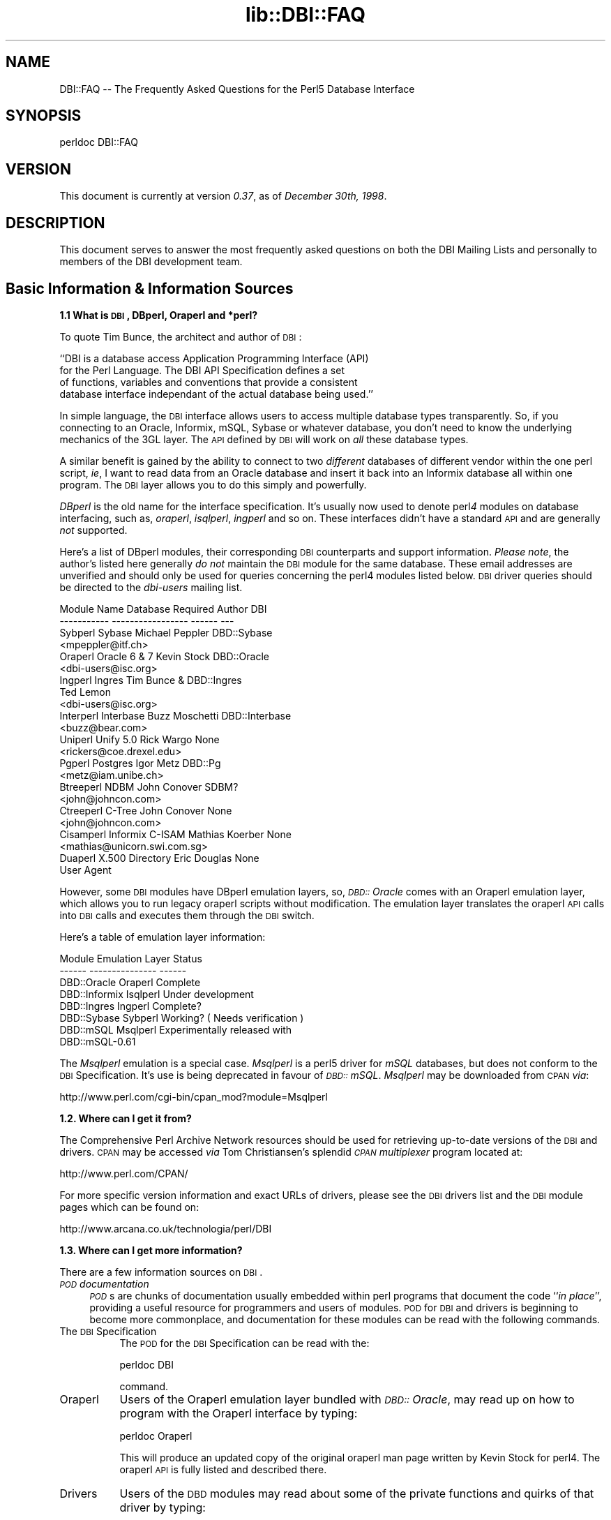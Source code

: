 .rn '' }`
''' $RCSfile$$Revision$$Date$
'''
''' $Log$
'''
.de Sh
.br
.if t .Sp
.ne 5
.PP
\fB\\$1\fR
.PP
..
.de Sp
.if t .sp .5v
.if n .sp
..
.de Ip
.br
.ie \\n(.$>=3 .ne \\$3
.el .ne 3
.IP "\\$1" \\$2
..
.de Vb
.ft CW
.nf
.ne \\$1
..
.de Ve
.ft R

.fi
..
'''
'''
'''     Set up \*(-- to give an unbreakable dash;
'''     string Tr holds user defined translation string.
'''     Bell System Logo is used as a dummy character.
'''
.tr \(*W-|\(bv\*(Tr
.ie n \{\
.ds -- \(*W-
.ds PI pi
.if (\n(.H=4u)&(1m=24u) .ds -- \(*W\h'-12u'\(*W\h'-12u'-\" diablo 10 pitch
.if (\n(.H=4u)&(1m=20u) .ds -- \(*W\h'-12u'\(*W\h'-8u'-\" diablo 12 pitch
.ds L" ""
.ds R" ""
'''   \*(M", \*(S", \*(N" and \*(T" are the equivalent of
'''   \*(L" and \*(R", except that they are used on ".xx" lines,
'''   such as .IP and .SH, which do another additional levels of
'''   double-quote interpretation
.ds M" """
.ds S" """
.ds N" """""
.ds T" """""
.ds L' '
.ds R' '
.ds M' '
.ds S' '
.ds N' '
.ds T' '
'br\}
.el\{\
.ds -- \(em\|
.tr \*(Tr
.ds L" ``
.ds R" ''
.ds M" ``
.ds S" ''
.ds N" ``
.ds T" ''
.ds L' `
.ds R' '
.ds M' `
.ds S' '
.ds N' `
.ds T' '
.ds PI \(*p
'br\}
.\"	If the F register is turned on, we'll generate
.\"	index entries out stderr for the following things:
.\"		TH	Title 
.\"		SH	Header
.\"		Sh	Subsection 
.\"		Ip	Item
.\"		X<>	Xref  (embedded
.\"	Of course, you have to process the output yourself
.\"	in some meaninful fashion.
.if \nF \{
.de IX
.tm Index:\\$1\t\\n%\t"\\$2"
..
.nr % 0
.rr F
.\}
.TH lib::DBI::FAQ 3 "perl 5.004, patch 04" "11/Jun/100" "User Contributed Perl Documentation"
.UC
.if n .hy 0
.if n .na
.ds C+ C\v'-.1v'\h'-1p'\s-2+\h'-1p'+\s0\v'.1v'\h'-1p'
.de CQ          \" put $1 in typewriter font
.ft CW
'if n "\c
'if t \\&\\$1\c
'if n \\&\\$1\c
'if n \&"
\\&\\$2 \\$3 \\$4 \\$5 \\$6 \\$7
'.ft R
..
.\" @(#)ms.acc 1.5 88/02/08 SMI; from UCB 4.2
.	\" AM - accent mark definitions
.bd B 3
.	\" fudge factors for nroff and troff
.if n \{\
.	ds #H 0
.	ds #V .8m
.	ds #F .3m
.	ds #[ \f1
.	ds #] \fP
.\}
.if t \{\
.	ds #H ((1u-(\\\\n(.fu%2u))*.13m)
.	ds #V .6m
.	ds #F 0
.	ds #[ \&
.	ds #] \&
.\}
.	\" simple accents for nroff and troff
.if n \{\
.	ds ' \&
.	ds ` \&
.	ds ^ \&
.	ds , \&
.	ds ~ ~
.	ds ? ?
.	ds ! !
.	ds /
.	ds q
.\}
.if t \{\
.	ds ' \\k:\h'-(\\n(.wu*8/10-\*(#H)'\'\h"|\\n:u"
.	ds ` \\k:\h'-(\\n(.wu*8/10-\*(#H)'\`\h'|\\n:u'
.	ds ^ \\k:\h'-(\\n(.wu*10/11-\*(#H)'^\h'|\\n:u'
.	ds , \\k:\h'-(\\n(.wu*8/10)',\h'|\\n:u'
.	ds ~ \\k:\h'-(\\n(.wu-\*(#H-.1m)'~\h'|\\n:u'
.	ds ? \s-2c\h'-\w'c'u*7/10'\u\h'\*(#H'\zi\d\s+2\h'\w'c'u*8/10'
.	ds ! \s-2\(or\s+2\h'-\w'\(or'u'\v'-.8m'.\v'.8m'
.	ds / \\k:\h'-(\\n(.wu*8/10-\*(#H)'\z\(sl\h'|\\n:u'
.	ds q o\h'-\w'o'u*8/10'\s-4\v'.4m'\z\(*i\v'-.4m'\s+4\h'\w'o'u*8/10'
.\}
.	\" troff and (daisy-wheel) nroff accents
.ds : \\k:\h'-(\\n(.wu*8/10-\*(#H+.1m+\*(#F)'\v'-\*(#V'\z.\h'.2m+\*(#F'.\h'|\\n:u'\v'\*(#V'
.ds 8 \h'\*(#H'\(*b\h'-\*(#H'
.ds v \\k:\h'-(\\n(.wu*9/10-\*(#H)'\v'-\*(#V'\*(#[\s-4v\s0\v'\*(#V'\h'|\\n:u'\*(#]
.ds _ \\k:\h'-(\\n(.wu*9/10-\*(#H+(\*(#F*2/3))'\v'-.4m'\z\(hy\v'.4m'\h'|\\n:u'
.ds . \\k:\h'-(\\n(.wu*8/10)'\v'\*(#V*4/10'\z.\v'-\*(#V*4/10'\h'|\\n:u'
.ds 3 \*(#[\v'.2m'\s-2\&3\s0\v'-.2m'\*(#]
.ds o \\k:\h'-(\\n(.wu+\w'\(de'u-\*(#H)/2u'\v'-.3n'\*(#[\z\(de\v'.3n'\h'|\\n:u'\*(#]
.ds d- \h'\*(#H'\(pd\h'-\w'~'u'\v'-.25m'\f2\(hy\fP\v'.25m'\h'-\*(#H'
.ds D- D\\k:\h'-\w'D'u'\v'-.11m'\z\(hy\v'.11m'\h'|\\n:u'
.ds th \*(#[\v'.3m'\s+1I\s-1\v'-.3m'\h'-(\w'I'u*2/3)'\s-1o\s+1\*(#]
.ds Th \*(#[\s+2I\s-2\h'-\w'I'u*3/5'\v'-.3m'o\v'.3m'\*(#]
.ds ae a\h'-(\w'a'u*4/10)'e
.ds Ae A\h'-(\w'A'u*4/10)'E
.ds oe o\h'-(\w'o'u*4/10)'e
.ds Oe O\h'-(\w'O'u*4/10)'E
.	\" corrections for vroff
.if v .ds ~ \\k:\h'-(\\n(.wu*9/10-\*(#H)'\s-2\u~\d\s+2\h'|\\n:u'
.if v .ds ^ \\k:\h'-(\\n(.wu*10/11-\*(#H)'\v'-.4m'^\v'.4m'\h'|\\n:u'
.	\" for low resolution devices (crt and lpr)
.if \n(.H>23 .if \n(.V>19 \
\{\
.	ds : e
.	ds 8 ss
.	ds v \h'-1'\o'\(aa\(ga'
.	ds _ \h'-1'^
.	ds . \h'-1'.
.	ds 3 3
.	ds o a
.	ds d- d\h'-1'\(ga
.	ds D- D\h'-1'\(hy
.	ds th \o'bp'
.	ds Th \o'LP'
.	ds ae ae
.	ds Ae AE
.	ds oe oe
.	ds Oe OE
.\}
.rm #[ #] #H #V #F C
.SH "NAME"
DBI::FAQ -- The Frequently Asked Questions for the Perl5 Database Interface
.SH "SYNOPSIS"
.PP
.Vb 1
\&    perldoc DBI::FAQ
.Ve
.SH "VERSION"
This document is currently at version \fI0.37\fR, as of \fIDecember 30th, 1998\fR.
.SH "DESCRIPTION"
This document serves to answer the most frequently asked questions on both
the DBI Mailing Lists and personally to members of the DBI development team.
.SH "Basic Information & Information Sources"
.Sh "1.1 What is \s-1DBI\s0, DBperl, Oraperl and *perl?"
To quote Tim Bunce, the architect and author of \s-1DBI\s0:
.PP
.Vb 4
\&    ``DBI is a database access Application Programming Interface (API)
\&      for the Perl Language. The DBI API Specification defines a set
\&      of functions, variables and conventions that provide a consistent
\&      database interface independant of the actual database being used.''
.Ve
In simple language, the \s-1DBI\s0 interface allows users to access multiple database
types transparently. So, if you connecting to an Oracle, Informix, mSQL, Sybase
or whatever database, you don't need to know the underlying mechanics of the
3GL layer. The \s-1API\s0 defined by \s-1DBI\s0 will work on \fIall\fR these database types.
.PP
A similar benefit is gained by the ability to connect to two \fIdifferent\fR
databases of different vendor within the one perl script, \fIie\fR, I want
to read data from an Oracle database and insert it back into an Informix
database all within one program. The \s-1DBI\s0 layer allows you to do this simply
and powerfully.
.PP
\fIDBperl\fR is the old name for the interface specification. It's usually
now used to denote perl\fI4\fR modules on database interfacing, such as,
\fIoraperl\fR, \fIisqlperl\fR, \fIingperl\fR and so on. These interfaces
didn't have a standard \s-1API\s0 and are generally \fInot\fR supported.
.PP
Here's a list of DBperl modules, their corresponding \s-1DBI\s0 counterparts and
support information. \fIPlease note\fR, the author's listed here generally
\fIdo not\fR maintain the \s-1DBI\s0 module for the same database. These email
addresses are unverified and should only be used for queries concerning the
perl4 modules listed below. \s-1DBI\s0 driver queries should be directed to the
\fIdbi-users\fR mailing list.
.PP
.Vb 23
\&    Module Name Database Required   Author          DBI
\&    ----------- -----------------   ------          ---
\&    Sybperl     Sybase              Michael Peppler DBD::Sybase
\&                                    <mpeppler@itf.ch>
\&    Oraperl     Oracle 6 & 7        Kevin Stock     DBD::Oracle
\&                                    <dbi-users@isc.org>
\&    Ingperl     Ingres              Tim Bunce &     DBD::Ingres
\&                                    Ted Lemon
\&                                    <dbi-users@isc.org>
\&    Interperl   Interbase           Buzz Moschetti  DBD::Interbase
\&                                    <buzz@bear.com>
\&    Uniperl     Unify 5.0           Rick Wargo      None
\&                                    <rickers@coe.drexel.edu>
\&    Pgperl      Postgres            Igor Metz       DBD::Pg
\&                                    <metz@iam.unibe.ch>
\&    Btreeperl   NDBM                John Conover    SDBM?
\&                                    <john@johncon.com>
\&    Ctreeperl   C-Tree              John Conover    None
\&                                    <john@johncon.com>
\&    Cisamperl   Informix C-ISAM     Mathias Koerber None
\&                                    <mathias@unicorn.swi.com.sg>
\&    Duaperl     X.500 Directory     Eric Douglas    None
\&                User Agent
.Ve
However, some \s-1DBI\s0 modules have DBperl emulation layers, so, \fI\s-1DBD::\s0Oracle\fR
comes with an Oraperl emulation layer, which allows you to run legacy oraperl
scripts without modification. The emulation layer translates the oraperl \s-1API\s0
calls into \s-1DBI\s0 calls and executes them through the \s-1DBI\s0 switch.
.PP
Here's a table of emulation layer information:
.PP
.Vb 8
\&    Module                  Emulation Layer     Status
\&    ------          ---------------     ------
\&    DBD::Oracle     Oraperl             Complete
\&    DBD::Informix   Isqlperl            Under development
\&    DBD::Ingres     Ingperl             Complete?
\&    DBD::Sybase     Sybperl             Working? ( Needs verification )
\&    DBD::mSQL       Msqlperl            Experimentally released with 
\&                                        DBD::mSQL-0.61
.Ve
The \fIMsqlperl\fR emulation is a special case. \fIMsqlperl\fR is a perl5 driver
for \fImSQL\fR databases, but does not conform to the \s-1DBI\s0 Specification. It's
use is being deprecated in favour of \fI\s-1DBD::\s0mSQL\fR. \fIMsqlperl\fR may be downloaded
from \s-1CPAN\s0 \fIvia\fR:
.PP
.Vb 1
\&    http://www.perl.com/cgi-bin/cpan_mod?module=Msqlperl
.Ve
.Sh "1.2. Where can I get it from?"
The Comprehensive Perl Archive Network
resources should be used for retrieving up-to-date versions of the \s-1DBI\s0
and drivers. \s-1CPAN\s0 may be accessed \fIvia\fR Tom Christiansen's splendid 
\fI\s-1CPAN\s0 multiplexer\fR program located at:
.PP
.Vb 1
\&    http://www.perl.com/CPAN/
.Ve
For more specific version information and exact URLs of drivers, please see
the \s-1DBI\s0 drivers list and the \s-1DBI\s0 module pages which can be found on:
.PP
.Vb 1
\&    http://www.arcana.co.uk/technologia/perl/DBI
.Ve
.Sh "1.3. Where can I get more information?"
There are a few information sources on \s-1DBI\s0. 
.Ip "\fI\s-1POD\s0 documentation\fR" 4
\fI\s-1POD\s0\fRs are chunks of documentation usually embedded within perl programs
that document the code ``\fIin place\fR'\*(R', providing a useful resource for
programmers and users of modules. \s-1POD\s0 for \s-1DBI\s0 and drivers is beginning to 
become more commonplace, and documentation for these modules can be read
with the following commands.
.Ip "The \s-1DBI\s0 Specification" 8
The \s-1POD\s0 for the \s-1DBI\s0 Specification can be read with the:
.Sp
.Vb 1
\&    perldoc DBI
.Ve
command.
.Ip "Oraperl" 8
Users of the Oraperl emulation layer bundled with \fI\s-1DBD::\s0Oracle\fR, may read
up on how to program with the Oraperl interface by typing:
.Sp
.Vb 1
\&    perldoc Oraperl
.Ve
This will produce an updated copy of the original oraperl man page written by
Kevin Stock for perl4. The oraperl \s-1API\s0 is fully listed and described there.
.Ip "Drivers" 8
Users of the \s-1DBD\s0 modules may read about some of the private functions
and quirks of that driver by typing:
.Sp
.Vb 1
\&    perldoc <driver>
.Ve
For example, the \fI\s-1DBD::\s0mSQL\fR driver is bundled with driver-specific 
documentation that can be accessed by typing
.Sp
.Vb 1
\&    perldoc DBD::mSQL
.Ve
.Ip "Frequently Asked Questions" 8
This document, the \fIFrequently Asked Questions\fR is also available as \s-1POD\s0
documentation! You can read this on your own system by typing:
.Sp
.Vb 1
\&    perldoc DBI::FAQ
.Ve
This may be more convenient to persons not permanently, or conveniently,
connected to the Internet. The \fI\s-1DBI::FAQ\s0\fR module should be downloaded and
installed for the more up-to-date version.
.Sp
The version of \fI\s-1DBI::FAQ\s0\fR shipped with the \f(CWDBI\fR module may be slightly out
of date.
.Ip "\s-1POD\s0 in general" 8
Information on writing \s-1POD\s0, and on the philosophy of \s-1POD\s0 in general, can be
read by typing:
.Sp
.Vb 1
\&    perldoc perlpod
.Ve
Users with the Tk module installed may be interested to learn there is a
Tk-based \s-1POD\s0 reader available called \f(CWtkpod\fR, which formats \s-1POD\s0 in a convenient
and readable way. This is available \fIvia\fR \s-1CPAN\s0 as the module called 
\fITk::\s-1POD\s0\fR and is highly recommended.
.Ip "\fIRambles, Tidbits and Observations\fR" 4
.Sp
.Vb 1
\&    http://www.arcana.co.uk/technologia/perl/DBI/tidbits
.Ve
There are a series of occasional rambles from various people on the
\s-1DBI\s0 mailing lists who, in an attempt to clear up a simple point, end up
drafting fairly comprehensive documents. These are quite often varying in
quality, but do provide some insights into the workings of the interfaces.
.Ip "\fI``\s-1DBI\s0 -- The perl5 Database Interface'\*(T'\fR" 4
This is an article written by Alligator Descartes and Tim Bunce on the
structure of \s-1DBI\s0. It was published in issue 5 of ``\fIThe Perl Journal\fR'\*(R'. 
It's \fIextremely\fR good. Go buy the magazine. In fact, buy all of them! 
``The Perl Journal''s \s-1WWW\s0 site is:
.Sp
.Vb 1
\&    http://www.tpj.com
.Ve
This article has now been placed online thanks to the gracious permission of
Jon Orwant, editor of ``The Perl Journal'\*(R'. It can be accessed \fIvia\fR the
\s-1WWW\s0 at
.Sp
.Vb 1
\&    http://www.arcana.co.uk/technologia/perl/DBI/doc/tpj5/index.html
.Ve
The article contains information that is now out of date with regards to the
\s-1DBI\s0 1.0 Specification since it was written approximately 2 years ago.
\fICaveat Emptor\fR!
.Ip "\fI``DBperl'\*(T'\fR" 4
This article, published in the November 1996 edition of ``Dr. Dobbs
Journal'\*(R' concerned \fIDBperl\fR. The author of this edition apparently did
not bother to contact any of the \s-1DBI\s0 development team members for verification
of the information contained within his article. Several reviews of the
article on the \fIdbi-users\fR mailing list were disparaging, to say the least.
The fact the article was written about \fIDBperl\fR instead of \fI\s-1DBI\s0\fR hints
at the staleness of the information.
.Sp
However, we include the reference for completeness\*(R' sake.
.Ip "\fI``The Perl5 Database Interface'\*(T'\fR" 4
This item is a book being written by Alligator Descartes and Tim Bunce
and will be published by O'Reilly and Associates early in 1999.
.Sp
Here is the putative table of contents for the book.
.Sp
.Vb 43
\&     * Introduction
\&          + Databases
\&          + CGI / WWW
\&          + perl
\&     * Basic Database Concepts
\&          + Types of Database
\&               o Flat File
\&               o AnyDBM
\&               o RDBMS
\&          + Using Which Database For What...
\&     * SQL
\&          + Why SQL?
\&          + Structuring Information In Databases
\&          + Retrieving Data From Databases
\&          + Manipulating Data and Data Structures
\&     * DBI Architecture
\&     * Programming with DBI
\&          + DBI Initialization
\&          + Handles
\&               o Driver Handles
\&               o Database Handles
\&               o Statement Handles
\&          + Connection and Disconnection
\&          + Handling Errors
\&          + Issuing Simple Queries
\&          + Executing Atomic Statements
\&          + Statement MetaData
\&          + More perl-ish Statements
\&          + Binding
\&          + Transaction Handling
\&          + Utility Methods
\&          + Handle Attributes and Dynamic Variables
\&     * DBI and ODBC
\&     * The Database Drivers
\&          + DBD::Oracle and oraperl
\&          + DBD::Informix and isqlperl
\&          + DBD::mSQL and Msqlperl
\&     * Case Studies
\&          + DBI and the WWW
\&          + Data Migration and Warehousing
\&          + Administration Software
\&     * Appendix: API Reference / Specification
\&     * Appendix: Resources
.Ve
The book is currently well underway with around half being written to date and
much example code has been written. Please do not pester the authors with
``when will it be coming out?'\*(R' questions. We don't know exactly, but ``soon'\*(R'
is a good enough guess.
.Ip "\fI\s-1README\s0 files\fR" 4
The \fI\s-1README\s0\fR files included with each driver occasionally contains 
some useful information ( no, really! ) that may be pertinent to the user.
Please read them. It makes our worthless existences more bearable. These
can all be read from the main \s-1DBI\s0 \s-1WWW\s0 page at:
.Sp
.Vb 1
\&    http://www.arcana.co.uk/technologia/perl/DBI
.Ve
.Ip "\fIMailing Lists\fR" 4
There are three mailing lists for \s-1DBI\s0 run by Ted Lemon. These can all
be subscribed to and unsubscribed from \fIvia\fR the World Wide Web at the
\s-1URL\s0 of:
.Sp
.Vb 1
\&    http://www.isc.org/dbi-lists.html
.Ve
The lists that users may participate in are:
.Ip "\fIdbi-announce\fR" 8
This mailing list is for announcements only. Very low traffic. The
announcements are usually posted on the main \s-1DBI\s0 \s-1WWW\s0 page.
.Ip "\fIdbi-dev\fR" 8
This mailing list is intended for the use of developers discussing
ideas and concepts for the \s-1DBI\s0 interface, \s-1API\s0 and driver mechanics.
Only any use for developers, or interested parties. Low traffic.
.Ip "\fIdbi-users\fR" 8
This mailing list is a general discussion list used for bug reporting,
problem discussion and general enquiries. Medium traffic.
.Sp
It's also possible to have a \fIpost-only\fR subscription so that you
can post to the lists but won't receive normal list traffic.
.Ip "\fIMailing List Archives\fR" 4
.Ip "\fI\s-1US\s0 Mailing List Archives\fR" 8
.Sp
.Vb 1
\&    http://outside.organic.com/mail-archives/dbi-users/
.Ve
Searchable hypermail archives of the three mailing lists, and some of the
much older traffic have been set up for users to browse.
.Ip "\fIEuropean Mailing List Archives\fR" 8
.Sp
.Vb 1
\&    http://www.rosat.mpe-garching.mpg.de/mailing-lists/PerlDB-Interest
.Ve
As per the \s-1US\s0 archive above.
.SH "Compilation Problems"
.Sh "2.1. Compilation problems or \*(M"It fails the test!\*(S""
First off, consult the \s-1README\s0 for that driver in case there is useful 
information about the problem. It may be a known problem for your given 
architecture and operating system or database. You can check the \s-1README\s0
files for each driver in advance online at:
.PP
.Vb 1
\&    http://www.arcana.co.uk/technologia/perl/DBI
.Ve
If it's a known problem, you'll probably have to wait till it gets fixed. If 
you're \fIreally\fR needing it fixed, try the following:
.Ip "\fIAttempt to fix it yourself\fR" 4
This technique is generally \fInot\fR recommended to the faint-hearted.
If you do think you have managed to fix it, then, send a patch file
( context diff ) to the author with an explanation of:
.Ip "\(bu" 8
What the problem was, and test cases, if possible.
.Ip "\(bu" 8
What you needed to do to fix it. Please make sure you mention everything.
.Ip "\(bu" 8
Platform information, database version, perl version, module version and 
\s-1DBI\s0 version.
.Ip "\fIEmail the author\fR Do \fI\s-1NOT\s0\fR whinge!" 4
Please email the address listed in the \s-1WWW\s0 pages for whichever driver you
are having problems with. Do \fInot\fR directly email the author at a
known address unless it corresponds with the one listed.
.Sp
We tend to have real jobs to do, and we do read the mailing lists for
problems. Besides, we may not have access to <\fIinsert your
favourite brain-damaged platform here\fR> and couldn't be of any
assistance anyway! Apologies for sounding harsh, but that's the way of it!
.Sp
However, you might catch one of these creative genii at 3am when we're
doing this sort of stuff anyway, and get a patch within 5 minutes. The
atmosphere in the \s-1DBI\s0 circle is that we \fIdo\fR appreciate the users\*(R'
problems, since we work in similar environments.
.Sp
If you are planning to email the author, please furnish as much information
as possible, \fIie\fR:
.Ip "\(bu" 8
\fI\s-1ALL\s0\fR the information asked for in the \s-1README\s0 file in
the problematic module. And we mean \fI\s-1ALL\s0\fR of it. We don't
put lines like that in documentation for the good of our health, or
to meet obscure \s-1README\s0 file standards of length.
.Ip "\(bu" 8
If you have a core dump, try the \fIDevel::CoreStack\fR module for
generating a stack trace from the core dump. Send us that too.
\fIDevel::CoreStack\fR can be found on \s-1CPAN\s0 at:
.Sp
.Vb 1
\&    http://www.perl.com/cgi-bin/cpan_mod?module=Devel::CoreStack
.Ve
.Ip "\(bu" 8
Module versions, perl version, test cases, operating system versions
and \fIany other pertinent information\fR.
.Sp
Remember, the more information you send us, the quicker we can track 
problems down. If you send us no useful information, expect nothing back.
.Sp
Finally, please be aware that some authors, including Tim Bunce, specifically
request that you do \fInot\fR mail them directly. Please respect their wishes and
use the email addresses listed in the appropriate module \f(CWREADME\fR file.
.Ip "\fIEmail the dbi-users Mailing List\fR" 4
It's usually a fairly intelligent idea to \fIcc\fR the mailing list
anyway with problems. The authors all read the lists, so you lose nothing
by mailing there.
.SH "Platform and Driver Issues"
.Sh "3.1 What's the difference between \s-1ODBC\s0 and \s-1DBI\s0?"
In terms of architecture \- not much: Both define programming
interfaces. Both allow multiple drivers to be loaded to do the
actual work.
.PP
In terms of easy of use \- much: The \s-1DBI\s0 is a \*(L'high level\*(R' interface
that, like Perl itself, strives to make the simple things easy while
still making the hard things possible. The \s-1ODBC\s0 is a \*(L'low level\*(R'
interface. All nuts-bolts-knobs-and-dials.
.PP
Now there's an \s-1ODBC\s0 driver for the \s-1DBI\s0 (\s-1DBD::ODBC\s0) the \*(L"What's the
difference\*(R" question is more usefully rephrased as:
.Sh "3.2 What's the difference between Win32::\s-1ODBC\s0 and \s-1DBD::ODBC\s0?"
The \s-1DBI\s0, and thus \s-1DBD::ODBC\s0, has a different philosophy from the
Win32::\s-1ODBC\s0 module:
.PP
The Win32::\s-1ODBC\s0 module is a \*(L'thin\*(R' layer over the low-level \s-1ODBC\s0 \s-1API\s0.
The \s-1DBI\s0 defines a simpler \*(L'higher level\*(R' interface.
.PP
The Win32::\s-1ODBC\s0 module gives you access to more of the \s-1ODBC\s0 \s-1API\s0.
The \s-1DBI\s0 and \s-1DBD::ODBC\s0 give you access to only the essentials.
(But, unlike Win32::\s-1ODBC\s0, the \s-1DBI\s0 and \s-1DBD::ODBC\s0 do support parameter
binding and multiple prepared statements which reduces the load on
the database server and can dramatically increase performance.)
.PP
The Win32::\s-1ODBC\s0 module only works on Win32 systems.
The \s-1DBI\s0 and \s-1DBD::ODBC\s0 are very portable and work on Win32 and Unix.
.PP
The \s-1DBI\s0 and \s-1DBD::ODBC\s0 modules are supplied as a standard part of the
Perl 5.004 binary distribution for Win32 (they don't work with the
older, non-standard, ActiveState port).
.PP
Scripts written with the \s-1DBI\s0 and \s-1DBD::ODBC\s0 are faster than Win32::\s-1ODBC\s0
on Win32 and are trivially portable to other supported database types.
  
The \s-1DBI\s0 offers optional automatic printing or \fIdie()\fRing on errors which
makes applications simpler and more robust.
  
The current \s-1DBD::ODBC\s0 driver version 0.16 is new and not yet fully stable.
A new release is due soon [relative to the date of the next \s-1TPJ\s0 issue :\-]
and will be much improved and offer more \s-1ODBC\s0 functionality.
.PP
To summarise: The Win32::\s-1ODBC\s0 module is your best choice if you need
access to more of the \s-1ODBC\s0 \s-1API\s0 than the \s-1DBI\s0 gives you. Otherwise, the
\s-1DBI\s0 and \s-1DBD::ODBC\s0 combination may be your best bet.
.Sh "3.3 Is \s-1DBI\s0 supported under Windows 95 / \s-1NT\s0 platforms?"
Finally, yes! Jeff Urlwin has been working diligently on building
\fI\s-1DBI\s0\fR and \fI\s-1DBD::ODBC\s0\fR under these platforms, and, with the
advent of a stabler perl and a port of \fIMakeMaker\fR, the project has
come on by great leaps and bounds.
.PP
The \fI\s-1DBI\s0\fR and \fI\s-1DBD::\s0Oracle\fR Win32 ports are now a standard part of \s-1DBI\s0,
so, downloading \fI\s-1DBI\s0\fR of version higher than \fI0.81\fR should work fine as 
should using the most recent \fI\s-1DBD::\s0Oracle\fR version.
.Sh "3.4 Can I access Microsoft Access or \s-1SQL\s0\-Server databases with \s-1DBI\s0?"
Yes, use the \fI\s-1DBD::ODBC\s0\fR driver.
.Sh "3.5 Is the a \s-1DBD\s0 for <\fIinsert favourite database here\fR>?"
Is is listed on the \s-1DBI\s0 drivers page?
.PP
.Vb 1
\&    http://www.arcana.co.uk/technologia/perl/DBI
.Ve
If not, no. A complete absence of a given database driver from that
page means that no-one has announced any intention to work on it, not that
such a driver is impossible to write.
.PP
A corollary of the above statement implies that if you see an announcement
for a driver \fInot\fR on the above page, there's a good chance it's not
actually a \fI\s-1DBI\s0\fR driver, and may not conform to the specifications. Therefore,
questions concerning problems with that code should \fInot\fR really be addressed
to the \s-1DBI\s0 Mailing Lists.
.Sh "3.6 What's \s-1DBM\s0? And why should I use \s-1DBI\s0 instead?"
Extracted from ``\fI\s-1DBI\s0 \- The Database Interface for Perl 5\fR'':
.PP
.Vb 3
\&    ``UNIX was originally blessed with simple file-based ``databases'', namely
\&    the dbm system. dbm lets you store data in files, and retrieve
\&    that data quickly. However, it also has serious drawbacks.
.Ve
.Vb 1
\&        File Locking
.Ve
.Vb 3
\&        The dbm systems did not allow particularly robust file locking
\&        capabilities, nor any capability for correcting problems arising through
\&        simultaneous writes [ to the database ].
.Ve
.Vb 1
\&        Arbitrary Data Structures
.Ve
.Vb 4
\&        The dbm systems only allows a single fixed data structure:
\&        key-value pairs. That value could be a complex object, such as a
\&        [ C ] struct, but the key had to be unique. This was a large
\&        limitation on the usefulness of dbm systems.
.Ve
.Vb 5
\&    However, dbm systems still provide a useful function for users with
\&    simple datasets and limited resources, since they are fast, robust and 
\&    extremely well-tested. Perl modules to access dbm systems have now
\&    been integrated into the core Perl distribution via the
\&    AnyDBM_File module.''
.Ve
To sum up, \s-1DBM\s0 is a perfectly satisfactory solution for essentially read-only
databases, or small and simple datasets. However, for more 
scaleable dataset handling, not to mention robust transactional locking, 
users are recommended to use a more powerful database engine \fIvia\fR \fI\s-1DBI\s0\fR.
.Sh "3.7 What database do you recommend me using?"
This is a particularly thorny area in which an objective answer is difficult
to come by, since each dataset, proposed usage and system configuration
differs from person to person.
.PP
From the current author's point of view, if the dataset is relatively
small, being tables of less than 1 million rows, and less than 1000 tables
in a given database, then \fImSQL\fR is a perfectly acceptable solution
to your problem. This database is extremely cheap, is wonderfully robust
and has excellent support. More information is available on the Hughes
Technology \s-1WWW\s0 site at:
.PP
.Vb 1
\&    http://www.hughes.com.au
.Ve
You may also wish to look at MySQL which is a more powerful database engine
that has a similar feel to mSQL.
.PP
.Vb 1
\&    http://www.tcx.se
.Ve
If the dataset is larger than 1 million row tables or 1000 tables, or if you
have either more money, or larger machines, I would recommend \fIOracle \s-1RDBMS\s0\fR.
Oracle's \s-1WWW\s0 site is an excellent source of more information.
.PP
.Vb 1
\&    http://www.oracle.com
.Ve
\fIInformix\fR is another high-end \s-1RDBMS\s0 that is worth considering. There are
several differences between Oracle and Informix which are too complex for
this document to detail. Information on Informix can be found on their
\s-1WWW\s0 site at:
.PP
.Vb 1
\&    http://www.informix.com
.Ve
In the case of \s-1WWW\s0 fronted applications, \fImSQL\fR may be a better option
due to slow connection times between a \s-1CGI\s0 script and the Oracle \s-1RDBMS\s0 and
also the amount of resource each Oracle connection will consume. \fImSQL\fR
is lighter resource-wise and faster.
.PP
These views are not necessarily representative of anyone else's opinions,
and do not reflect any corporate sponsorship or views. They are provided
\fIas-is\fR.
.Sh "3.8 Is <\fIinsert feature here\fR> supported in \s-1DBI\s0?"
Given that we're making the assumption that the feature you have requested
is a non-standard database-specific feature, then the answer will be \fIno\fR.
.PP
\s-1DBI\s0 reflects a \fIgeneric\fR \s-1API\s0 that will work for most databases, and has
no database-specific functionality.
.PP
However, driver authors may, if they so desire, include hooks to database-specific
functionality through the \f(CWfunc()\fR method defined in the \s-1DBI\s0 \s-1API\s0.
Script developers should note that use of functionality provided \fIvia\fR
the \f(CWfunc()\fR methods is very unlikely to be portable across databases.
.SH "Programming Questions"
.Sh "4.1 Is \s-1DBI\s0 any use for \s-1CGI\s0 programming?"
In a word, yes! \s-1DBI\s0 is hugely useful for \s-1CGI\s0 programming! In fact, I would
tentatively say that \s-1CGI\s0 programming is one of two top uses for \s-1DBI\s0.
.PP
\s-1DBI\s0 confers the ability to \s-1CGI\s0 programmers to power \s-1WWW\s0\-fronted databases
to their users, which provides users with vast quantities of ordered
data to play with. \s-1DBI\s0 also provides the possibility that, if a site is
receiving far too much traffic than their database server can cope with, they
can upgrade the database server behind the scenes with no alterations to
the \s-1CGI\s0 scripts.
.Sh "4.2 How do I get faster connection times with \s-1DBD::\s0Oracle and \s-1CGI\s0?"
.PP
.Vb 1
\&    Contributed by John D. Groenveld
.Ve
The Apache \f(CWhttpd\fR maintains a pool of \f(CWhttpd\fR children to service client 
requests.
.PP
Using the Apache \fImod_perl\fR module by \fIDoug MacEachern\fR, the perl 
interpreter is embedded with the \f(CWhttpd\fR children. The \s-1CGI\s0, \s-1DBI\s0, and your 
other favorite modules can be loaded at the startup of each child. These 
modules will not be reloaded unless changed on disk.
.PP
For more information on Apache, see the Apache Project's \s-1WWW\s0 site:
.PP
.Vb 1
\&    http://www.apache.org
.Ve
The \fImod_perl\fR module can be downloaded from \s-1CPAN\s0 \fIvia\fR:
.PP
.Vb 1
\&    http://www.perl.com/cgi-bin/cpan_mod?module=Apache
.Ve
.Sh "4.3 How do I get persistent connections with \s-1DBI\s0 and \s-1CGI\s0?"
.PP
.Vb 1
\&    Contributed by John D. Groenveld
.Ve
Using Edmund Mergl's \fIApache::\s-1DBI\s0\fR module, database logins are stored in a 
hash with each of these \f(CWhttpd\fR child. If your application is based on a 
single database user, this connection can be started with each child. 
Currently, database connections cannot be shared between \f(CWhttpd\fR children.
.PP
\fIApache::\s-1DBI\s0\fR can be downloaded from \s-1CPAN\s0 \fIvia\fR:
.PP
.Vb 1
\&    http://www.perl.com/cgi-bin/cpan_mod?module=Apache::DBI
.Ve
.Sh "4.4 ``When I run a perl script from the command line, it works, but, when I run it under the \f(CWhttpd\fR, it fails!'\*(S' Why?"
Basically, a good chance this is occurring is due to the fact that the user
that you ran it from the command line as has a correctly configured set of
environment variables, in the case of \fI\s-1DBD::\s0Oracle\fR, variables like
\f(CWORACLE_HOME\fR, \f(CWORACLE_SID\fR or \f(CWTWO_TASK\fR.
.PP
The \f(CWhttpd\fR process usually runs under the user id of \f(CWnobody\fR,
which implies there is no configured environment. Any scripts attempting to
execute in this situation will correctly fail.
.PP
One way to solve this problem is to set the environment for your database in a
\f(CWBEGIN { }\fR block at the top of your script. Another technique is to configure
your \s-1WWW\s0 server to pass-through certain environment variables to your \s-1CGI\s0 
scripts.
.PP
Similarly, you should check your \f(CWhttpd\fR error logfile for any clues,
as well as the ``Idiot's Guide To Solving Perl / \s-1CGI\s0 Problems'\*(R' and
``Perl \s-1CGI\s0 Programming \s-1FAQ\s0'\*(R' for further information. It is
unlikely the problem is \s-1DBI\s0\-related.
.PP
The ``Idiot's Guide To Solving Perl / \s-1CGI\s0 Problems'\*(R' can be located at:
.PP
.Vb 1
\&    http://www.perl.com/perl/faq/index.html
.Ve
as can the ``Perl \s-1CGI\s0 Programming \s-1FAQ\s0'\*(R'. Read \fI\s-1BOTH\s0\fR these documents 
carefully!
.Sh "4.5 How do I get the number of rows returned from a \f(CWSELECT\fR statement?"
Count them. Read the \s-1DBI\s0 docs for the \f(CWrows()\fR method.
.SH "Miscellaneous Questions"
.Sh "5.1 Can I do multi-threading with \s-1DBI\s0?"
Perl version 5.005 and later can be built to support multi-threading.
The \s-1DBI\s0, as of version 1.02, does not yet support multi-threading
so it would be unsafe to let more than one thread enter the \s-1DBI\s0 at
the same time.
.PP
It is expected that some future version of the \s-1DBI\s0 will at least be
thread-safe (but not thread-hot) by automatically blocking threads
intering the \s-1DBI\s0 while it's already in use.
.PP
For some \s-1OCI\s0 example code for Oracle that has multi-threaded \f(CWSELECT\fR
statements, see:
.PP
.Vb 1
\&    http://www.arcana.co.uk/technologia/oracle/oci/orathreads.tar.gz
.Ve
.Sh "5.2 How do I handle \s-1BLOB\s0 data with \s-1DBI\s0?"
If the \s-1BLOB\s0 can fit into your memory then setting the LongReadLen
attribute to a large enough value should be sufficient.
  
If not, ... To be written.
.Sh "5.3 How can I invoke stored procedures with \s-1DBI\s0?"
The \s-1DBI\s0 does not define a database-independent way of calling stored procedures.
.PP
However, most database that support them also provide a way to call
them from \s-1SQL\s0 statements \- and the \s-1DBI\s0 certainly supports that.
.PP
So, assuming that you have created a stored procedure within the target
database, \fIeg\fR, an Oracle database, you can use \f(CW$dbh\fR\->\f(CWdo()\fR to
immediately execute the procedure. For example,
.PP
.Vb 1
\&    $dbh->do( "BEGIN someProcedure; END;" );   # Oracle-specific
.Ve
You should also be able to \f(CWprepare\fR and \f(CWexecute\fR, which is
the recommended way if you'll be calling the procedure often.
.Sh "5.4 How can I get return values from stored procedures with \s-1DBI\s0?"
.PP
.Vb 1
\&    Contributed by Jeff Urlwin
.Ve
.Vb 5
\&    $sth = $dbh->prepare( "BEGIN foo(:1, :2, :3); END;" );
\&    $sth->bind_param(1, $a);
\&    $sth->bind_param_inout(2, \e$path, 2000);
\&    $sth->bind_param_inout(3, \e$success, 2000);
\&    $sth->execute;
.Ve
Remember to perform error checking, though! ( Or use the \f(CWRaiseError\fR
attribute ).
.Sh "5.5 How can I create or drop a database with \s-1DBI\s0?"
Database creation and deletion are concepts that are entirely too abstract
to be adequately supported by \s-1DBI\s0. For example, Oracle does not support the
concept of dropping a database at all! Also, in Oracle, the database
\fIserver\fR essentially \fIis\fR the database, whereas in mSQL, the
server process runs happily without any databases created in it. The
problem is too disparate to attack in a worthwhile way.
.PP
Some drivers, therefore, support database creation and deletion through
the private \f(CWfunc()\fR methods. You should check the documentation for
the drivers you are using to see if they support this mechanism.
.Sh "5.6 How can I \f(CWcommit\fR or \f(CWrollback\fR a statement with \s-1DBI\s0?"
See the \f(CWcommit()\fR and \f(CWrollback()\fR methods in the \s-1DBI\s0 docs.
.Sh "5.7 How are \f(CWNULL\fR values handled by \s-1DBI\s0?"
\f(CWNULL\fR values in \s-1DBI\s0 are specified to be treated as the value \f(CWundef\fR.
\f(CWNULL\fRs can be inserted into databases as \f(CWNULL\fR, for example:
.PP
.Vb 1
\&    $rv = $dbh->do( "INSERT INTO table VALUES( NULL )" );
.Ve
but when queried back, the \f(CWNULL\fRs should be tested against \f(CWundef\fR.
This is standard across all drivers.
.Sh "5.8 What are these \f(CWfunc()\fR methods all about?"
The \f(CWfunc()\fR method is defined within \s-1DBI\s0 as being an entry point
for database-specific functionality, \fIeg\fR, the ability to create or
drop databases. Invoking these driver-specific methods is simple, for example,
to invoke a \f(CWcreateDatabase\fR method that has one argument, we would
write:
.PP
.Vb 1
\&    $rv =$dbh->func( 'argument', 'createDatabase' );
.Ve
Software developers should note that the \f(CWfunc()\fR methods are
non-portable between databases.
.Sh "5.9 Is \s-1DBI\s0 Year 2000 Compliant?"
\s-1DBI\s0 has no knowledge of understanding of what dates are. Therefore, \s-1DBI\s0
itself does not have a Year 2000 problem. Individual drivers may use date
handling code internally and therefore be potentially susceptible to the
Year 2000 problem, but this is unlikely.
.PP
You may also wish to read the ``Does Perl have a Year 2000 problem?'\*(R' section
of the Perl \s-1FAQ\s0 at:
.PP
.Vb 1
\&    http://www.perl.com/CPAN/doc/FAQs/FAQ/PerlFAQ.html
.Ve
.SH "Support and Training"
The Perl5 Database Interface is \fIFREE\fR software. IT COMES WITHOUT WARRANTY
OF ANY KIND. See the DBI README for more details.
.PP
However, some organizations are providing either technical support or
training programs on DBI. The present author has no knowledge as
to the quality of these services. The links are included for reference
purposes only and should not be regarded as recommendations in any way.
\fICaveat emptor\fR.
.Sh "Commercial Support"
.Ip "The Perl Clinic" 4
The Perl Clinic provides commercial support for \fIPerl\fR and Perl
related problems, including the \fI\s-1DBI\s0\fR and its drivers.  Support is
provided by the company with whom Tim Bunce, author of \fI\s-1DBI\s0\fR and
\fI\s-1DBD::\s0Oracle\fR, works and ActiveState. For more information on their
services, please see:
.Sp
.Vb 1
\&    http://www.perlclinic.com
.Ve
.Sh "Training"
.Ip "Westlake Solutions" 4
A hands-on class for experienced Perl \s-1CGI\s0 developers that teaches
how to write database-connected \s-1CGI\s0 scripts using Perl and \s-1DBI\s0.pm.  This
course, along with four other courses on \s-1CGI\s0 scripting with Perl, is
taught in Washington, \s-1DC\s0; Arlington, Virginia; and on-site worldwide upon
request.
.Sp
See:
.Sp
.Vb 1
\&    http://www.westlake.com/training
.Ve
for more details.
.SH "Other References"
In this section, we present some miscellaneous WWW links that may be of
some interest to DBI users. These are not verified and may result in
unknown sites or missing documents.
.PP
.Vb 3
\&    http://www-ccs.cs.umass.edu/db.html
\&    http://www.odmg.org/odmg93/updates_dbarry.html
\&    http://www.jcc.com/sql_stnd.html
.Ve
.SH "AUTHOR"
Alligator Descartes <\fIdescarte@arcana.co.uk\fR>. Portions are Copyright their
original stated authors.
.SH "COPYRIGHT"
This document is Copyright (c)1994-1999 Alligator Descartes, with portions
Copyright (c)1994-1999 their original authors. This module is released under
the \*(L'Artistic\*(R' license which you can find in the perl distribution.
.PP
This document is Copyright (c)1997-1999 Alligator Descartes. All rights reserved.
Permission to distribute this document, in full or in part, via email,
Usenet, ftp archives or http is granted providing that no charges are involved,
reasonable attempt is made to use the most current version and all credits
and copyright notices are retained ( the \fIAUTHOR\fR and \fICOPYRIGHT\fR sections ).
Requests for other distribution rights, including incorporation into 
commercial products, such as books, magazine articles or CD\-ROMs should be
made to Alligator Descartes <\fIdescarte@arcana.co.uk\fR>.

.rn }` ''
.IX Title "lib::DBI::FAQ 3"
.IX Name "DBI::FAQ - The Frequently Asked Questions for the Perl5 Database Interface"

.IX Header "NAME"

.IX Header "SYNOPSIS"

.IX Header "VERSION"

.IX Header "DESCRIPTION"

.IX Header "Basic Information & Information Sources"

.IX Subsection "1.1 What is \s-1DBI\s0, DBperl, Oraperl and *perl?"

.IX Subsection "1.2. Where can I get it from?"

.IX Subsection "1.3. Where can I get more information?"

.IX Item "\fI\s-1POD\s0 documentation\fR"

.IX Item "The \s-1DBI\s0 Specification"

.IX Item "Oraperl"

.IX Item "Drivers"

.IX Item "Frequently Asked Questions"

.IX Item "\s-1POD\s0 in general"

.IX Item "\fIRambles, Tidbits and Observations\fR"

.IX Item "\fI``\s-1DBI\s0 -- The perl5 Database Interface'\*(T'\fR"

.IX Item "\fI``DBperl'\*(T'\fR"

.IX Item "\fI``The Perl5 Database Interface'\*(T'\fR"

.IX Item "\fI\s-1README\s0 files\fR"

.IX Item "\fIMailing Lists\fR"

.IX Item "\fIdbi-announce\fR"

.IX Item "\fIdbi-dev\fR"

.IX Item "\fIdbi-users\fR"

.IX Item "\fIMailing List Archives\fR"

.IX Item "\fI\s-1US\s0 Mailing List Archives\fR"

.IX Item "\fIEuropean Mailing List Archives\fR"

.IX Header "Compilation Problems"

.IX Subsection "2.1. Compilation problems or \*(M"It fails the test!\*(S""

.IX Item "\fIAttempt to fix it yourself\fR"

.IX Item "\(bu"

.IX Item "\(bu"

.IX Item "\(bu"

.IX Item "\fIEmail the author\fR Do \fI\s-1NOT\s0\fR whinge!"

.IX Item "\(bu"

.IX Item "\(bu"

.IX Item "\(bu"

.IX Item "\fIEmail the dbi-users Mailing List\fR"

.IX Header "Platform and Driver Issues"

.IX Subsection "3.1 What's the difference between \s-1ODBC\s0 and \s-1DBI\s0?"

.IX Subsection "3.2 What's the difference between Win32::\s-1ODBC\s0 and \s-1DBD::ODBC\s0?"

.IX Subsection "3.3 Is \s-1DBI\s0 supported under Windows 95 / \s-1NT\s0 platforms?"

.IX Subsection "3.4 Can I access Microsoft Access or \s-1SQL\s0\-Server databases with \s-1DBI\s0?"

.IX Subsection "3.5 Is the a \s-1DBD\s0 for <\fIinsert favourite database here\fR>?"

.IX Subsection "3.6 What's \s-1DBM\s0? And why should I use \s-1DBI\s0 instead?"

.IX Subsection "3.7 What database do you recommend me using?"

.IX Subsection "3.8 Is <\fIinsert feature here\fR> supported in \s-1DBI\s0?"

.IX Header "Programming Questions"

.IX Subsection "4.1 Is \s-1DBI\s0 any use for \s-1CGI\s0 programming?"

.IX Subsection "4.2 How do I get faster connection times with \s-1DBD::\s0Oracle and \s-1CGI\s0?"

.IX Subsection "4.3 How do I get persistent connections with \s-1DBI\s0 and \s-1CGI\s0?"

.IX Subsection "4.4 ``When I run a perl script from the command line, it works, but, when I run it under the \f(CWhttpd\fR, it fails!'\*(S' Why?"

.IX Subsection "4.5 How do I get the number of rows returned from a \f(CWSELECT\fR statement?"

.IX Header "Miscellaneous Questions"

.IX Subsection "5.1 Can I do multi-threading with \s-1DBI\s0?"

.IX Subsection "5.2 How do I handle \s-1BLOB\s0 data with \s-1DBI\s0?"

.IX Subsection "5.3 How can I invoke stored procedures with \s-1DBI\s0?"

.IX Subsection "5.4 How can I get return values from stored procedures with \s-1DBI\s0?"

.IX Subsection "5.5 How can I create or drop a database with \s-1DBI\s0?"

.IX Subsection "5.6 How can I \f(CWcommit\fR or \f(CWrollback\fR a statement with \s-1DBI\s0?"

.IX Subsection "5.7 How are \f(CWNULL\fR values handled by \s-1DBI\s0?"

.IX Subsection "5.8 What are these \f(CWfunc()\fR methods all about?"

.IX Subsection "5.9 Is \s-1DBI\s0 Year 2000 Compliant?"

.IX Header "Support and Training"

.IX Subsection "Commercial Support"

.IX Item "The Perl Clinic"

.IX Subsection "Training"

.IX Item "Westlake Solutions"

.IX Header "Other References"

.IX Header "AUTHOR"

.IX Header "COPYRIGHT"

